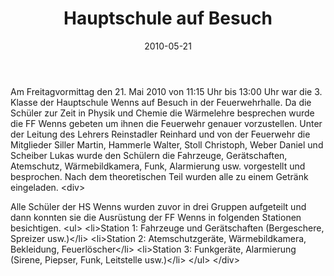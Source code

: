 #+TITLE: Hauptschule auf Besuch
#+DATE: 2010-05-21
#+FACEBOOK_URL: 

Am Freitagvormittag den 21. Mai 2010 von 11:15 Uhr bis 13:00 Uhr war die 3. Klasse der Hauptschule Wenns auf Besuch in der Feuerwehrhalle. Da die Schüler zur Zeit in Physik und Chemie die Wärmelehre besprechen wurde die FF Wenns gebeten um ihnen die Feuerwehr genauer vorzustellen. Unter der Leitung des Lehrers Reinstadler Reinhard und von der Feuerwehr die Mitglieder Siller Martin, Hammerle Walter, Stoll Christoph, Weber Daniel und Scheiber Lukas wurde den Schülern die Fahrzeuge, Gerätschaften, Atemschutz, Wärmebildkamera, Funk, Alarmierung usw. vorgestellt und besprochen. Nach dem theoretischen Teil wurden alle zu einem Getränk eingeladen.
<div>

Alle Schüler der HS Wenns wurden zuvor in drei Gruppen aufgeteilt und dann konnten sie die Ausrüstung der FF Wenns in folgenden Stationen besichtigen.
<ul>
<li>Station 1: Fahrzeuge und Gerätschaften (Bergeschere, Spreizer usw.)</li>
<li>Station 2: Atemschutzgeräte, Wärmebildkamera, Bekleidung, Feuerlöscher</li>
<li>Station 3: Funkgeräte, Alarmierung (Sirene, Piepser, Funk, Leitstelle usw.)</li>
</ul>
</div>
